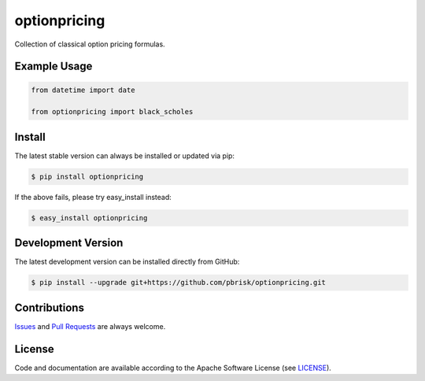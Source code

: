 =============
optionpricing
=============

.. image:: https://img.shields.io/codeship/b731e790-9d6a-0134-75d5-4e318545e956/master.svg
    :target: https://codeship.com//projects/188643

Collection of classical option pricing formulas.


Example Usage
-------------

.. code-block:: python

    from datetime import date

    from optionpricing import black_scholes


Install
-------

The latest stable version can always be installed or updated via pip:

.. code-block:: bash

    $ pip install optionpricing

If the above fails, please try easy_install instead:

.. code-block:: bash

    $ easy_install optionpricing


Development Version
-------------------

The latest development version can be installed directly from GitHub:

.. code-block:: bash

    $ pip install --upgrade git+https://github.com/pbrisk/optionpricing.git


Contributions
-------------

.. _issues: https://github.com/pbrisk/optionpricing/issues
.. __: https://github.com/pbrisk/optionpricing/pulls

Issues_ and `Pull Requests`__ are always welcome.


License
-------

.. __: https://github.com/pbrisk/optionpricing/raw/master/LICENSE

Code and documentation are available according to the Apache Software License (see LICENSE__).


